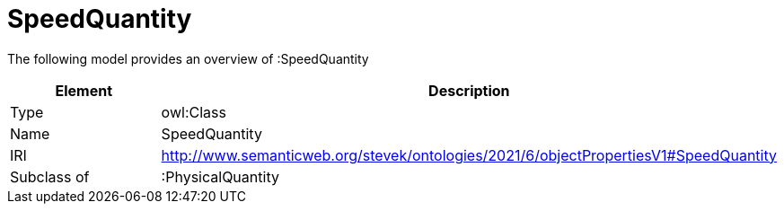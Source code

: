 // This file was created automatically by title Untitled No version .
// DO NOT EDIT!

= SpeedQuantity

//Include information from owl files

The following model provides an overview of :SpeedQuantity

|===
|Element |Description

|Type
|owl:Class

|Name
|SpeedQuantity

|IRI
|http://www.semanticweb.org/stevek/ontologies/2021/6/objectPropertiesV1#SpeedQuantity

|Subclass of
|:PhysicalQuantity

|===